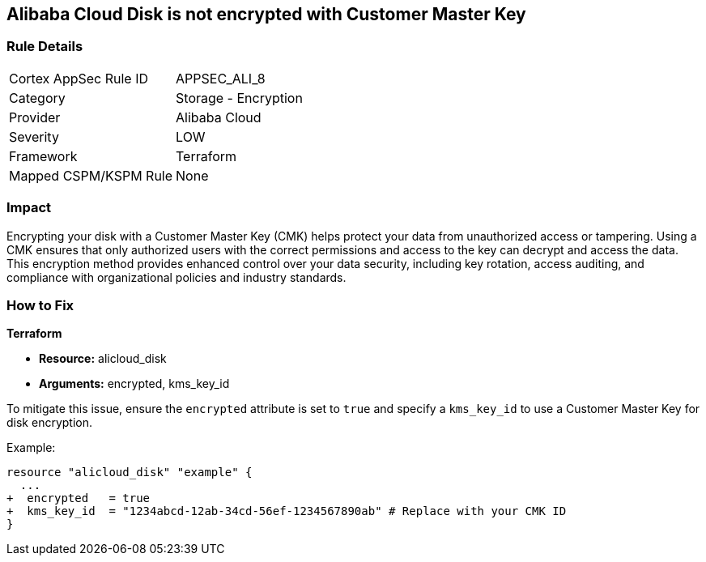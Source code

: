== Alibaba Cloud Disk is not encrypted with Customer Master Key


=== Rule Details

[cols="1,2"]
|===
|Cortex AppSec Rule ID |APPSEC_ALI_8
|Category |Storage - Encryption
|Provider |Alibaba Cloud
|Severity |LOW
|Framework |Terraform
|Mapped CSPM/KSPM Rule |None
|===


=== Impact
Encrypting your disk with a Customer Master Key (CMK) helps protect your data from unauthorized access or tampering. Using a CMK ensures that only authorized users with the correct permissions and access to the key can decrypt and access the data. This encryption method provides enhanced control over your data security, including key rotation, access auditing, and compliance with organizational policies and industry standards.

=== How to Fix


*Terraform* 

* *Resource:* alicloud_disk
* *Arguments:* encrypted, kms_key_id

To mitigate this issue, ensure the `encrypted` attribute is set to `true` and specify a `kms_key_id` to use a Customer Master Key for disk encryption.

Example:

[source,go]
----
resource "alicloud_disk" "example" {
  ...
+  encrypted   = true
+  kms_key_id  = "1234abcd-12ab-34cd-56ef-1234567890ab" # Replace with your CMK ID
}
----
